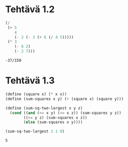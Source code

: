 * Tehtävä 1.2

  #+BEGIN_SRC scheme
    (/
     (+ 5
        4
        (- 2 (- 3 (+ 6 (/ 4 5)))))
     (* 3
        (- 6 2)
        (- 2 7)))
  #+END_SRC

  #+RESULTS:
  : -37/150

* Tehtävä 1.3

  #+BEGIN_SRC scheme
    (define (square x) (* x x))
    (define (sum-squares x y) (+ (square x) (square y)))

    (define (sum-sq-two-largest x y z)
      (cond ((and (<= x y) (<= x z)) (sum-squares y z))
            ((<= y z) (sum-squares x z))
            (else (sum-squares x y))))

    (sum-sq-two-largest 2 1 0)

  #+END_SRC

  #+RESULTS:
  : 5
